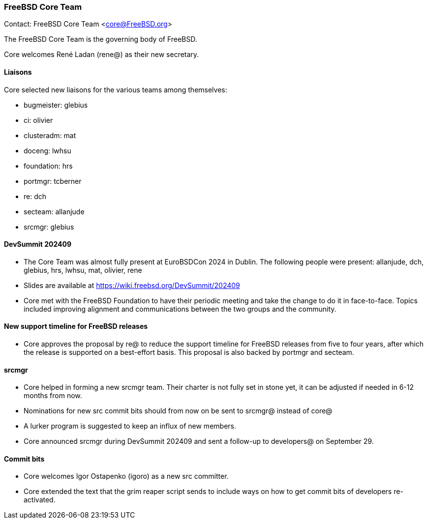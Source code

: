 === FreeBSD Core Team

Contact: FreeBSD Core Team <core@FreeBSD.org>

The FreeBSD Core Team is the governing body of FreeBSD.

Core welcomes René Ladan (rene@) as their new secretary.

==== Liaisons

Core selected new liaisons for the various teams among themselves:

* bugmeister:   glebius
* ci:           olivier
* clusteradm:   mat
* doceng:       lwhsu
* foundation:   hrs
* portmgr:      tcberner
* re:           dch
* secteam:      allanjude
* srcmgr:       glebius

==== DevSummit 202409

* The Core Team was almost fully present at EuroBSDCon 2024 in Dublin.
  The following people were present: allanjude, dch, glebius, hrs, lwhsu, mat, olivier, rene

* Slides are available at link:https://wiki.freebsd.org/DevSummit/202409[]

* Core met with the FreeBSD Foundation to have their periodic meeting and take the change to do it in face-to-face.
  Topics included improving alignment and communications between the two groups and the community.

==== New support timeline for FreeBSD releases

* Core approves the proposal by re@ to reduce the support timeline for FreeBSD releases from five to four years, after which the release is supported on a best-effort basis.
  This proposal is also backed by portmgr and secteam.

==== srcmgr

* Core helped in forming a new srcmgr team.
  Their charter is not fully set in stone yet, it can be adjusted if needed in 6-12 months from now.
* Nominations for new src commit bits should from now on be sent to srcmgr@ instead of core@
* A lurker program is suggested to keep an influx of new members.
* Core announced srcmgr during DevSummit 202409 and sent a follow-up to developers@ on September 29.

==== Commit bits

* Core welcomes Igor Ostapenko (igoro) as a new src committer.

* Core extended the text that the grim reaper script sends to include ways on how to get commit bits of developers re-activated.
